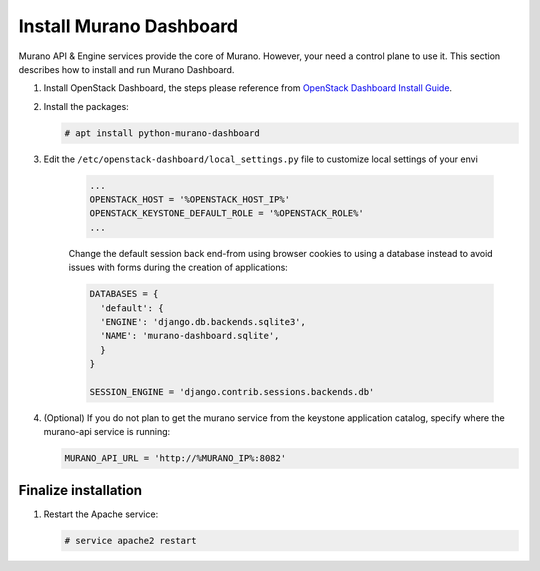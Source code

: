 ..
      Copyright 2014 Mirantis, Inc.

      Licensed under the Apache License, Version 2.0 (the "License"); you may
      not use this file except in compliance with the License. You may obtain
      a copy of the License at

          http://www.apache.org/licenses/LICENSE-2.0

      Unless required by applicable law or agreed to in writing, software
      distributed under the License is distributed on an "AS IS" BASIS, WITHOUT
      WARRANTIES OR CONDITIONS OF ANY KIND, either express or implied. See the
      License for the specific language governing permissions and limitations
      under the License.

Install Murano Dashboard
========================

Murano API & Engine services provide the core of Murano. However, your need a
control plane to use it. This section describes how to install and run Murano
Dashboard.

#.  Install OpenStack Dashboard, the steps please reference from
    `OpenStack Dashboard Install Guide <https://docs.openstack.org/horizon/latest/install/>`__.

#. Install the packages:

   .. code-block:: console

      # apt install python-murano-dashboard

#. Edit the ``/etc/openstack-dashboard/local_settings.py``
   file to customize local settings of your envi

    .. code-block:: python

        ...
        OPENSTACK_HOST = '%OPENSTACK_HOST_IP%'
        OPENSTACK_KEYSTONE_DEFAULT_ROLE = '%OPENSTACK_ROLE%'
        ...

    ..

    Change the default session back end-from using browser cookies to using a
    database instead to avoid issues with forms during the creation of
    applications:

    .. code-block:: python

        DATABASES = {
          'default': {
          'ENGINE': 'django.db.backends.sqlite3',
          'NAME': 'murano-dashboard.sqlite',
          }
        }

        SESSION_ENGINE = 'django.contrib.sessions.backends.db'
    ..

#.  (Optional) If you do not plan to get the murano service from the keystone
    application catalog, specify where the murano-api service is running:

    .. code-block:: python

        MURANO_API_URL = 'http://%MURANO_IP%:8082'
    ..

Finalize installation
---------------------

#. Restart the Apache service:

   .. code-block:: console

      # service apache2 restart
